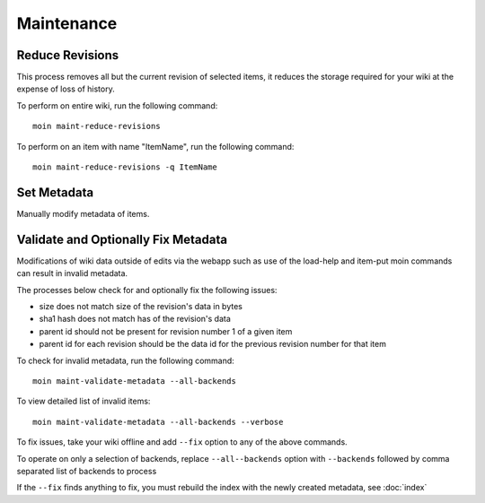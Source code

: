 ===========
Maintenance
===========

Reduce Revisions
================

This process removes all but the current revision of selected items,
it reduces the storage required for your wiki at the expense of loss
of history.

To perform on entire wiki, run the following command::

 moin maint-reduce-revisions

To perform on an item with name "ItemName", run the following command::

 moin maint-reduce-revisions -q ItemName

Set Metadata
=============

Manually modify metadata of items.

.. _validate-metadata:

Validate and Optionally Fix Metadata
====================================

Modifications of wiki data outside of edits via the webapp
such as use of the load-help and item-put moin commands
can result in invalid metadata.

The processes below check for and optionally fix the following issues:

* size does not match size of the revision's data in bytes
* sha1 hash does not match has of the revision's data
* parent id should not be present for revision number 1 of a given item
* parent id for each revision should be the data id for the previous revision number for that item

To check for invalid metadata, run the following command::

 moin maint-validate-metadata --all-backends

To view detailed list of invalid items::

 moin maint-validate-metadata --all-backends --verbose

To fix issues, take your wiki offline and add ``--fix`` option to any of the above commands.

To operate on only a selection of backends, replace ``--all--backends`` option with ``--backends``
followed by comma separated list of backends to process

If the ``--fix`` finds anything to fix, you must rebuild the index
with the newly created metadata, see :doc:`index`
